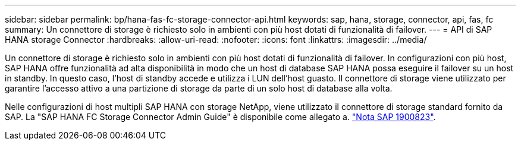 ---
sidebar: sidebar 
permalink: bp/hana-fas-fc-storage-connector-api.html 
keywords: sap, hana, storage, connector, api, fas, fc 
summary: Un connettore di storage è richiesto solo in ambienti con più host dotati di funzionalità di failover. 
---
= API di SAP HANA storage Connector
:hardbreaks:
:allow-uri-read: 
:nofooter: 
:icons: font
:linkattrs: 
:imagesdir: ../media/


[role="lead"]
Un connettore di storage è richiesto solo in ambienti con più host dotati di funzionalità di failover. In configurazioni con più host, SAP HANA offre funzionalità ad alta disponibilità in modo che un host di database SAP HANA possa eseguire il failover su un host in standby. In questo caso, l'host di standby accede e utilizza i LUN dell'host guasto. Il connettore di storage viene utilizzato per garantire l'accesso attivo a una partizione di storage da parte di un solo host di database alla volta.

Nelle configurazioni di host multipli SAP HANA con storage NetApp, viene utilizzato il connettore di storage standard fornito da SAP. La "SAP HANA FC Storage Connector Admin Guide" è disponibile come allegato a. https://service.sap.com/sap/support/notes/1900823["Nota SAP 1900823"^].
